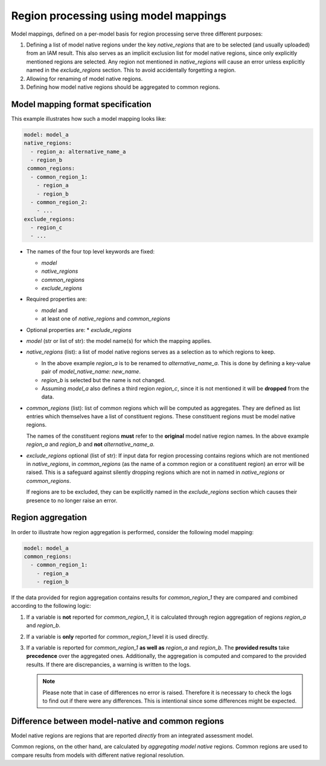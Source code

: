 .. _model_mapping:

Region processing using model mappings
======================================

Model mappings, defined on a per-model basis for region processing serve three
different purposes:

1. Defining a list of model native regions under the key *native_regions* that
   are to be selected (and usually uploaded) from an IAM result. This also
   serves as an implicit exclusion list for model native regions, since only
   explicitly mentioned regions are selected. Any region not mentioned in
   *native_regions* will cause an error unless explicitly named in the
   *exclude_regions* section. This to avoid accidentally forgetting a region.
2. Allowing for renaming of model native regions.
3. Defining how model native regions should be aggregated to common regions.


Model mapping format specification
----------------------------------

This example illustrates how such a model mapping looks like:

.. code:: yaml

  model: model_a
  native_regions:
    - region_a: alternative_name_a
    - region_b
   common_regions:
    - common_region_1:
      - region_a
      - region_b
    - common_region_2:
      - ...
  exclude_regions:
    - region_c
    - ... 

* The names of the four top level keywords are fixed:

  * *model*
  * *native_regions*
  * *common_regions*
  * *exclude_regions*

* Required properties are:
  
  * *model* and 
  * at least one of *native_regions* and *common_regions*

* Optional properties are:
  * *exclude_regions*

*  *model* (str or list of str): the model name(s) for which the mapping applies.
*  *native_regions* (list): a list of model native regions serves as a selection
   as to which regions to keep.

   *  In the above example *region_a* is to be renamed to *alternative_name_a*.
      This is done by defining a key-value pair of *model_native_name:
      new_name*.
   *  *region_b* is selected but the name is not changed.
   *  Assuming *model_a* also defines a third region *region_c*, since it is not
      mentioned it will be **dropped** from the data.

*  *common_regions* (list): list of common regions which will be computed as
   aggregates. They are defined as list entries which themselves have a list of
   constituent regions. These constituent regions must be model native regions.

   The names of the constituent regions **must** refer to the **original** model
   native region names. In the above example *region_a* and *region_b* and
   **not** *alternative_name_a*.

* *exclude_regions* optional (list of str): If input data for region processing
  contains regions which are not mentioned in *native_regions*, in
  *common_regions* (as the name of a common region or a constituent region) an
  error will be raised. This is a safeguard against silently dropping regions
  which are not in named in *native_regions* or *common_regions*. 
  
  If regions are to be excluded, they can be explicitly named in the
  *exclude_regions* section which causes their presence to no longer raise an
  error.


Region aggregation
------------------

In order to illustrate how region aggregation is performed, consider the
following model mapping:

.. code:: yaml

   model: model_a  
   common_regions:
     - common_region_1:
       - region_a
       - region_b

If the data provided for region aggregation contains results for
*common_region_1* they are compared and combined according to the following
logic:

1. If a variable is **not** reported for *common_region_1*, it is calculated
   through region aggregation of regions *region_a* and *region_b*.
2. If a variable is **only** reported for *common_region_1* level it is used
   directly.
3. If a variable is reported for *common_region_1* **as well as** *region_a* and
   *region_b*. The **provided results** take **precedence** over the aggregated
   ones. Additionally, the aggregation is computed and compared to the provided
   results. If there are discrepancies, a warning is written to the logs.
   
   .. note::

      Please note that in case of differences no error is raised. Therefore it
      is necessary to check the logs to find out if there were any differences.
      This is intentional since some differences might be expected.

.. _native-vs-common-region:

Difference between model-native and common regions
---------------------------------------------------

Model native regions are regions that are reported *directly* from an integrated
assessment model. 

Common regions, on the other hand, are calculated by *aggregating model native*
regions. Common regions are used to compare results from models with different
native regional resolution. 
